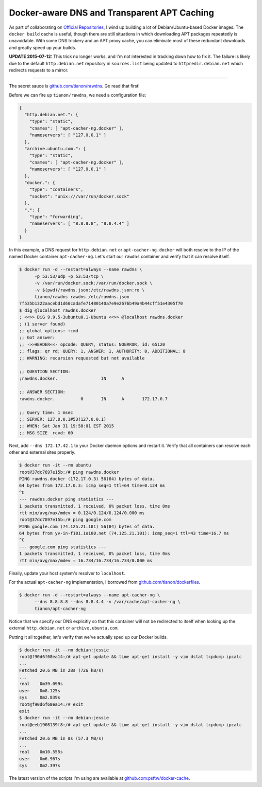 Docker-aware DNS and Transparent APT Caching
============================================

.. categories:: docker, devops

As part of collaborating on `Official Repositories <http://docs.docker.com/docker-hub/official_repos/>`_,
I wind up building a lot of Debian/Ubuntu-based Docker images.  The ``docker build``
cache is useful, though there are still situations in which downloading APT
packages repeatedly is unavoidable. With some DNS trickery and an APT proxy
cache, you can eliminate most of these redundant downloads and greatly speed up
your builds.

.. more::

**UPDATE 2015-07-12:** This trick no longer works, and I'm not interested in
tracking down how to fix it.  The failure is likely due to the default ``http.debian.net`` repository in
``sources.list`` being updated to ``httpredir.debian.net`` which redirects
requests to a mirror.

-----

The secret sauce is `github.com/tianon/rawdns <https://github.com/tianon/rawdns>`_.
Go read that first!

Before we can fire up ``tianon/rawdns``, we need a configuration file:

.. code-block:: javascript

    {
      "http.debian.net.": {
        "type": "static",
        "cnames": [ "apt-cacher-ng.docker" ],
        "nameservers": [ "127.0.0.1" ]
      },
      "archive.ubuntu.com.": {
        "type": "static",
        "cnames": [ "apt-cacher-ng.docker" ],
        "nameservers": [ "127.0.0.1" ]
      },
      "docker.": {
        "type": "containers",
        "socket": "unix:///var/run/docker.sock"
      },
      ".": {
        "type": "forwarding",
        "nameservers": [ "8.8.8.8", "8.8.4.4" ]
      }
    }

In this example, a DNS request for ``http.debian.net`` or
``apt-cacher-ng.docker`` will both resolve to the IP of the named Docker
container ``apt-cacher-ng``.  Let's start our ``rawdns`` container and verify
that it can resolve itself.

.. code-block:: console

    $ docker run -d --restart=always --name rawdns \
          -p 53:53/udp -p 53:53/tcp \
          -v /var/run/docker.sock:/var/run/docker.sock \
          -v $(pwd)/rawdns.json:/etc/rawdns.json:ro \
          tianon/rawdns rawdns /etc/rawdns.json
    7f535b1322aacebd1d66cadafe71480140a7e9e2676b49a4b44cff51e4305f70
    $ dig @localhost rawdns.docker
    ; <<>> DiG 9.9.5-3ubuntu0.1-Ubuntu <<>> @localhost rawdns.docker
    ; (1 server found)
    ;; global options: +cmd
    ;; Got answer:
    ;; ->>HEADER<<- opcode: QUERY, status: NOERROR, id: 65120
    ;; flags: qr rd; QUERY: 1, ANSWER: 1, AUTHORITY: 0, ADDITIONAL: 0
    ;; WARNING: recursion requested but not available

    ;; QUESTION SECTION:
    ;rawdns.docker.                 IN      A

    ;; ANSWER SECTION:
    rawdns.docker.          0       IN      A       172.17.0.7

    ;; Query time: 1 msec
    ;; SERVER: 127.0.0.1#53(127.0.0.1)
    ;; WHEN: Sat Jan 31 19:58:01 EST 2015
    ;; MSG SIZE  rcvd: 60

Next, add ``--dns 172.17.42.1`` to your Docker daemon options and restart it.
Verify that all containers can resolve each other and external sites properly.

.. code-block:: console

    $ docker run -it --rm ubuntu
    root@37dc7897e15b:/# ping rawdns.docker
    PING rawdns.docker (172.17.0.3) 56(84) bytes of data.
    64 bytes from 172.17.0.3: icmp_seq=1 ttl=64 time=0.124 ms
    ^C
    --- rawdns.docker ping statistics ---
    1 packets transmitted, 1 received, 0% packet loss, time 0ms
    rtt min/avg/max/mdev = 0.124/0.124/0.124/0.000 ms
    root@37dc7897e15b:/# ping google.com
    PING google.com (74.125.21.101) 56(84) bytes of data.
    64 bytes from yv-in-f101.1e100.net (74.125.21.101): icmp_seq=1 ttl=43 time=16.7 ms
    ^C
    --- google.com ping statistics ---
    1 packets transmitted, 1 received, 0% packet loss, time 0ms
    rtt min/avg/max/mdev = 16.734/16.734/16.734/0.000 ms

Finally, update your host system's resolver to ``localhost``.

For the actual ``apt-cacher-ng`` implementation, I borrowed from
`github.com/tianon/dockerfiles <https://github.com/tianon/dockerfiles>`_.

.. code-block:: console

    $ docker run -d --restart=always --name apt-cacher-ng \
          --dns 8.8.8.8 --dns 8.8.4.4 -v /var/cache/apt-cacher-ng \
          tianon/apt-cacher-ng

Notice that we specify our DNS explicitly so that this container will not be
redirected to itself when looking up the external ``http.debian.net`` or
``archive.ubuntu.com``.

Putting it all together, let's verify that we've actually sped up our Docker
builds.

.. code-block:: console

    $ docker run -it --rm debian:jessie
    root@f90d6f68ea14:/# apt-get update && time apt-get install -y vim dstat tcpdump ipcalc
    ...
    Fetched 20.6 MB in 28s (726 kB/s)
    ...
    real    0m39.099s
    user    0m8.125s
    sys     0m2.839s
    root@f90d6f68ea14:/# exit
    exit
    $ docker run -it --rm debian:jessie
    root@eeb1908139f8:/# apt-get update && time apt-get install -y vim dstat tcpdump ipcalc
    ...
    Fetched 20.6 MB in 0s (57.3 MB/s)
    ...
    real    0m10.555s
    user    0m6.967s
    sys     0m2.397s

The latest version of the scripts I'm using are available at
`github.com:psftw/docker-cache <https://github.com/psftw/docker-cache>`_.

